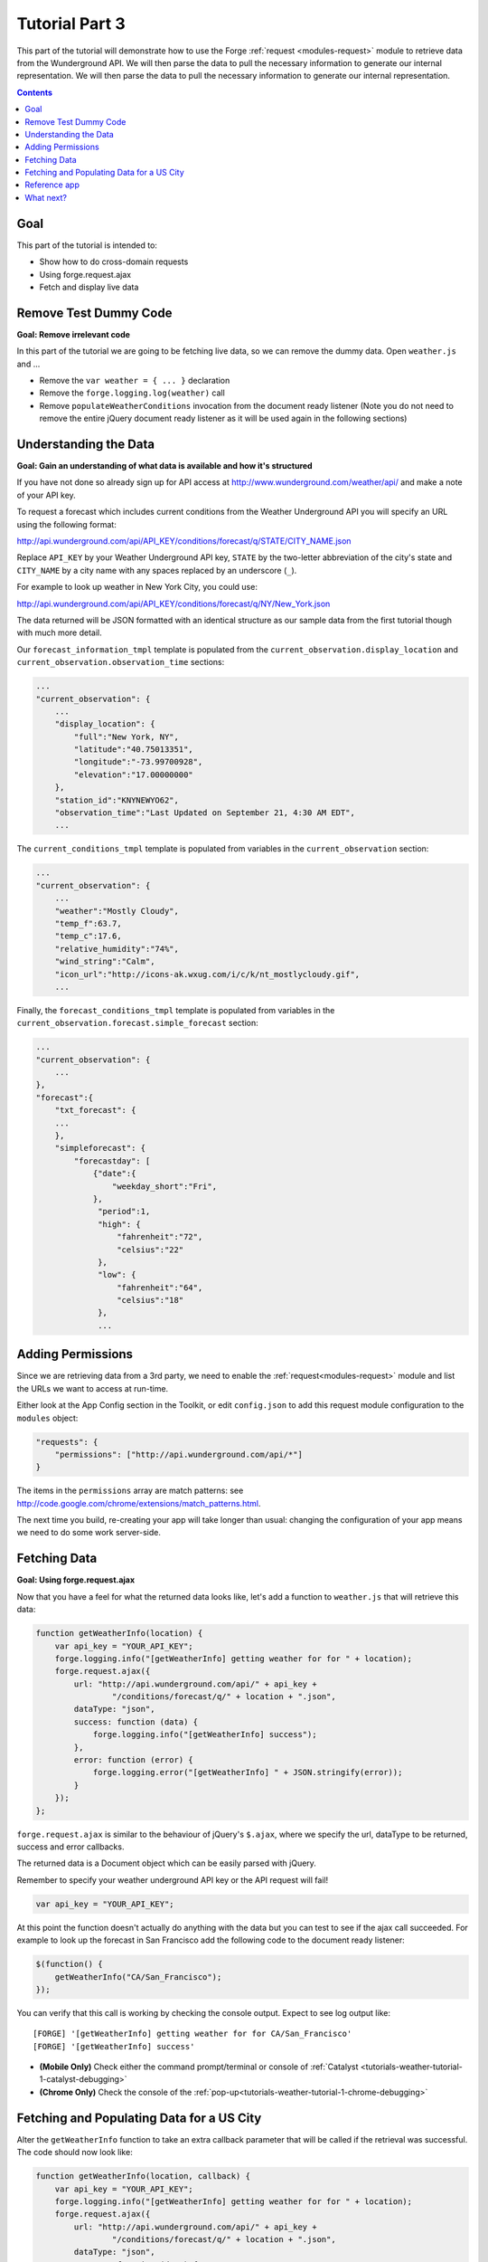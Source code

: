 .. _weather-tutorial-3:

Tutorial Part 3
================
This part of the tutorial will demonstrate how to use the Forge :ref:`request <modules-request>` module to retrieve data from the Wunderground API. We will then parse the data to pull the necessary information to generate our internal representation.
We will then parse the data to pull the necessary information to generate our internal representation.

.. contents::
   :backlinks: none

Goal
-----
This part of the tutorial is intended to:

* Show how to do cross-domain requests
* Using forge.request.ajax
* Fetch and display live data

Remove Test Dummy Code
----------------------
**Goal: Remove irrelevant code**

In this part of the tutorial we are going to be fetching live data, so we can remove the dummy data.
Open ``weather.js`` and ...

* Remove the ``var weather = { ... }`` declaration
* Remove the ``forge.logging.log(weather)`` call
* Remove ``populateWeatherConditions`` invocation from the document ready listener
  (Note you do not need to remove the entire jQuery document ready listener as it will be used again in the following sections)

Understanding the Data
----------------------
**Goal: Gain an understanding of what data is available and how it's structured**

If you have not done so already sign up for API access at http://www.wunderground.com/weather/api/ and make a note of your API key.

To request a forecast which includes current conditions from the Weather Underground API you will specify an URL using the following format:

http://api.wunderground.com/api/API_KEY/conditions/forecast/q/STATE/CITY_NAME.json

Replace ``API_KEY`` by your Weather Underground API key, ``STATE`` by the two-letter abbreviation of the city's state and ``CITY_NAME`` by a city name with any spaces replaced by an underscore (``_``).

For example to look up weather in New York City, you could use:

http://api.wunderground.com/api/API_KEY/conditions/forecast/q/NY/New_York.json

The data returned will be JSON formatted with an identical structure as our sample data from the first tutorial though with much more detail.

Our ``forecast_information_tmpl`` template is populated from the ``current_observation.display_location`` and ``current_observation.observation_time`` sections:

.. code-block:: js

    ...
    "current_observation": {
        ...
        "display_location": {
            "full":"New York, NY",
            "latitude":"40.75013351",
            "longitude":"-73.99700928",
            "elevation":"17.00000000"
        },
        "station_id":"KNYNEWYO62",
        "observation_time":"Last Updated on September 21, 4:30 AM EDT",
        ...

The ``current_conditions_tmpl`` template is populated from variables in the ``current_observation`` section:

.. code-block:: js

    ...
    "current_observation": {
        ...
        "weather":"Mostly Cloudy",
        "temp_f":63.7,
        "temp_c":17.6,
        "relative_humidity":"74%",
        "wind_string":"Calm",
        "icon_url":"http://icons-ak.wxug.com/i/c/k/nt_mostlycloudy.gif",
        ...        

Finally, the ``forecast_conditions_tmpl`` template is populated from variables in the ``current_observation.forecast.simple_forecast`` section:

.. code-block:: js

    ...
    "current_observation": {
        ...
    },
    "forecast":{
        "txt_forecast": {
        ...
        },
        "simpleforecast": {
            "forecastday": [
                {"date":{
                    "weekday_short":"Fri",
                },
                 "period":1,
                 "high": {
                     "fahrenheit":"72",
                     "celsius":"22"
                 },
                 "low": {
                     "fahrenheit":"64",
                     "celsius":"18"
                 },
                 ...

.. _tutorials-weather-tutorial-3-permissions:

Adding Permissions
-------------------
Since we are retrieving data from a 3rd party, we need to enable the :ref:`request<modules-request>` module and list the URLs we want to access at run-time.

Either look at the App Config section in the Toolkit, or edit ``config.json`` to add this request module configuration to the ``modules`` object:

.. code-block:: js

    "requests": {
        "permissions": ["http://api.wunderground.com/api/*"]
    }

The items in the ``permissions`` array are match patterns: see http://code.google.com/chrome/extensions/match_patterns.html.

The next time you build, re-creating your app will take longer than usual: changing the configuration of your app means we need to do some work server-side.

Fetching Data
-------------
**Goal: Using forge.request.ajax**

Now that you have a feel for what the returned data looks like, let's add a function to ``weather.js`` that will retrieve this data:

.. code-block:: js

    function getWeatherInfo(location) {
        var api_key = "YOUR_API_KEY";
        forge.logging.info("[getWeatherInfo] getting weather for for " + location);
        forge.request.ajax({
            url: "http://api.wunderground.com/api/" + api_key +
                    "/conditions/forecast/q/" + location + ".json",
            dataType: "json",
            success: function (data) {
                forge.logging.info("[getWeatherInfo] success");
            },
            error: function (error) {
                forge.logging.error("[getWeatherInfo] " + JSON.stringify(error));
            }
        });
    };

``forge.request.ajax`` is similar to the behaviour of jQuery's ``$.ajax``, where we specify the url, dataType to be returned, success and error callbacks.

The returned data is a Document object which can be easily parsed with jQuery.

Remember to specify your weather underground API key or the API request will fail!

.. code-block:: js

    var api_key = "YOUR_API_KEY";

At this point the function doesn't actually do anything with the data but you can test to see if the ajax call succeeded.
For example to look up the forecast in San Francisco add the following code to the document ready listener:

.. code-block:: js

    $(function() {
        getWeatherInfo("CA/San_Francisco");
    });

You can verify that this call is working by checking the console output. Expect to see log output like::

    [FORGE] '[getWeatherInfo] getting weather for for CA/San_Francisco'
    [FORGE] '[getWeatherInfo] success'

- **(Mobile Only)** Check either the command prompt/terminal or console of :ref:`Catalyst <tutorials-weather-tutorial-1-catalyst-debugging>`
- **(Chrome Only)** Check the console of the :ref:`pop-up<tutorials-weather-tutorial-1-chrome-debugging>`


Fetching and Populating Data for a US City
------------------------------------------

Alter the ``getWeatherInfo`` function to take an extra callback parameter that will be called if the retrieval was successful. The code should now look like:

.. code-block:: js

    function getWeatherInfo(location, callback) {
        var api_key = "YOUR_API_KEY";
        forge.logging.info("[getWeatherInfo] getting weather for for " + location);
        forge.request.ajax({
            url: "http://api.wunderground.com/api/" + api_key +
                    "/conditions/forecast/q/" + location + ".json",
            dataType: "json",
            success: function (data) {
                forge.logging.info("[getWeatherInfo] success");
                callback(data);
            },
            error: function (error) {
                forge.logging.error("[getWeatherInfo] " + JSON.stringify(error));
            }
        });
    };

Since we already have a function to populate the GUI we just pass that in as the callback to ``getWeatherInfo``\ .The new call would look like:

.. code-block:: js

    $(function(){
        getWeatherInfo("CA/San_Francisco", populateWeatherConditions);
    });

Rebuild and run the code to see live forecast data displayed.

Reference app
-------------
See the ``part-3`` tag in the `Github repository <https://github.com/trigger-corp/weather-app-demo/tree/part-3>`_ for a reference app for this stage of the tutorial.

`part-3.zip <https://github.com/trigger-corp/weather-app-demo/zipball/part-3>`_

What next?
----------
Continue on to the last part: :ref:`weather-tutorial-4`!
